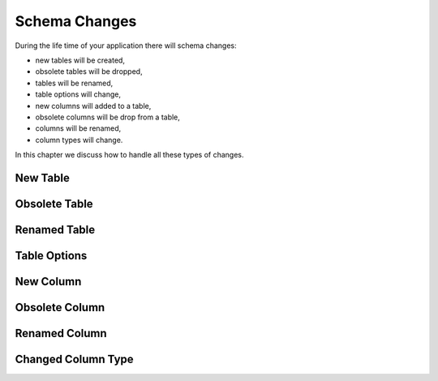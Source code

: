 Schema Changes
==============

During the life time of your application there will schema changes:

* new tables will be created,
* obsolete tables will be dropped,
* tables will be renamed,
* table options will change,
* new columns will added to a table,
* obsolete columns will be drop from a table,
* columns will be renamed,
* column types will change.

In this chapter we discuss how to handle all these types of changes.

New Table
---------

Obsolete Table
--------------

Renamed Table
-------------

Table Options
-------------

New Column
----------

Obsolete Column
---------------

Renamed Column
--------------

Changed Column Type
-------------------

